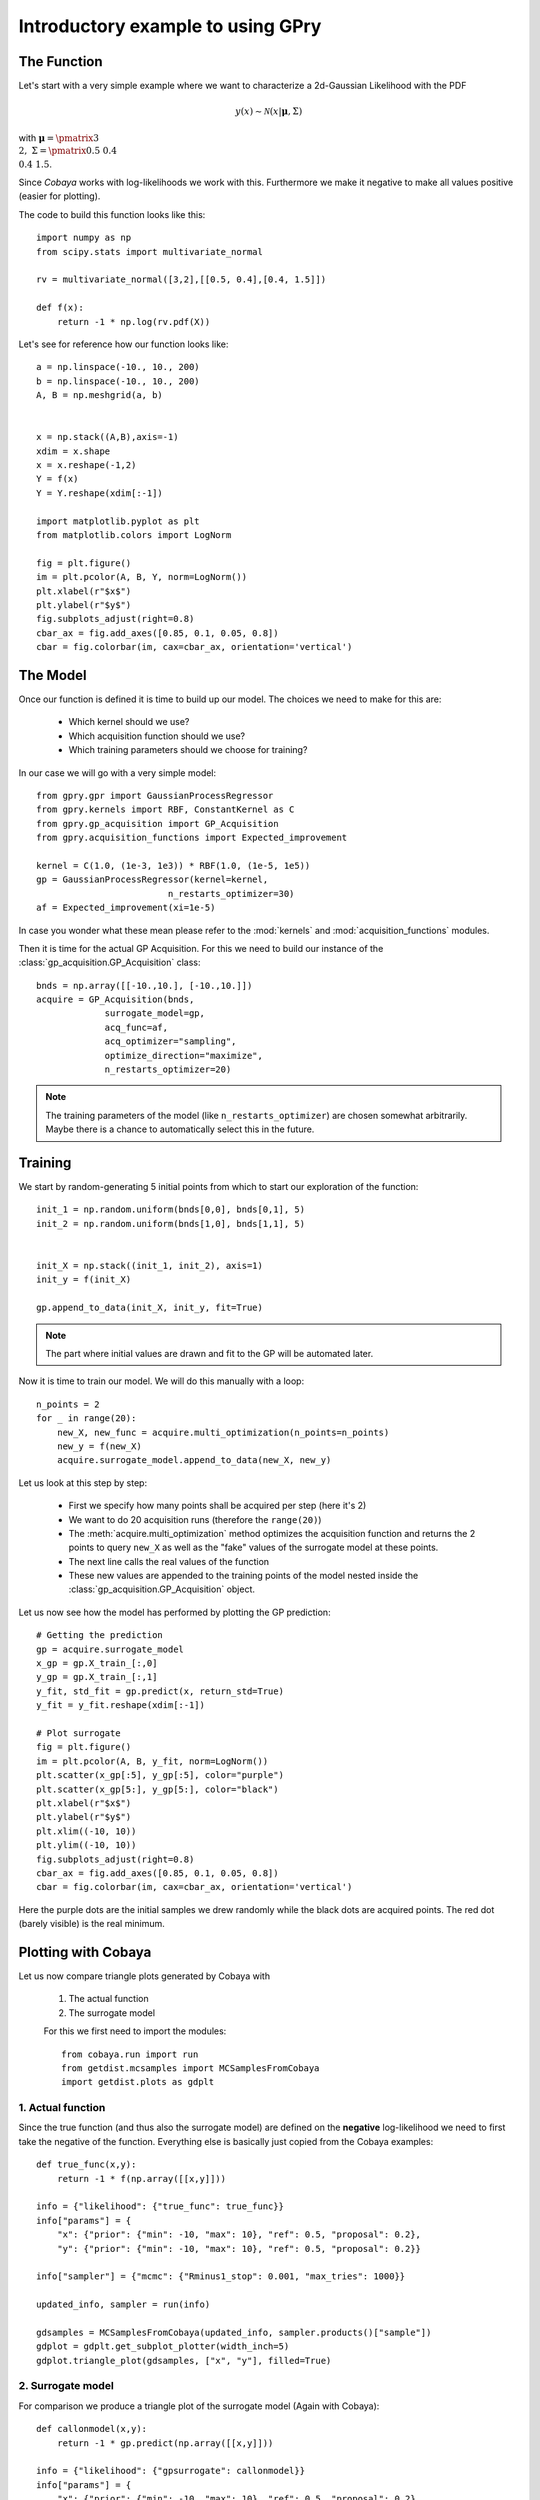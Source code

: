 ==================================
Introductory example to using GPry
==================================

The Function
============

Let's start with a very simple example where we want to characterize a 2d-Gaussian Likelihood
with the PDF

.. math::
    y(x) \sim \mathcal{N}(x|\boldsymbol{\mu},\Sigma)

with :math:`\boldsymbol{\mu}=\pmatrix{3\\ 2},\ \Sigma=\pmatrix{0.5 & 0.4 \\ 0.4 & 1.5}`.

Since `Cobaya` works with log-likelihoods we work with this.
Furthermore we make it negative to make all values positive
(easier for plotting).

The code to build this function looks like this::

    import numpy as np 
    from scipy.stats import multivariate_normal

    rv = multivariate_normal([3,2],[[0.5, 0.4],[0.4, 1.5]])

    def f(x):
        return -1 * np.log(rv.pdf(X))

Let's see for reference how our function looks like::

    a = np.linspace(-10., 10., 200)
    b = np.linspace(-10., 10., 200)
    A, B = np.meshgrid(a, b)


    x = np.stack((A,B),axis=-1)
    xdim = x.shape
    x = x.reshape(-1,2)
    Y = f(x)
    Y = Y.reshape(xdim[:-1])

    import matplotlib.pyplot as plt
    from matplotlib.colors import LogNorm

    fig = plt.figure()
    im = plt.pcolor(A, B, Y, norm=LogNorm())
    plt.xlabel(r"$x$")
    plt.ylabel(r"$y$")
    fig.subplots_adjust(right=0.8)
    cbar_ax = fig.add_axes([0.85, 0.1, 0.05, 0.8])
    cbar = fig.colorbar(im, cax=cbar_ax, orientation='vertical')

.. image:: images/Ground_truth.png
   :width: 600

The Model
=========

Once our function is defined it is time to build up our model.
The choices we need to make for this are:

    * Which kernel should we use?
    * Which acquisition function should we use?
    * Which training parameters should we choose for training?

In our case we will go with a very simple model::

    from gpry.gpr import GaussianProcessRegressor
    from gpry.kernels import RBF, ConstantKernel as C
    from gpry.gp_acquisition import GP_Acquisition
    from gpry.acquisition_functions import Expected_improvement

    kernel = C(1.0, (1e-3, 1e3)) * RBF(1.0, (1e-5, 1e5))
    gp = GaussianProcessRegressor(kernel=kernel,
                             n_restarts_optimizer=30)
    af = Expected_improvement(xi=1e-5)

In case you wonder what these mean please refer to the :mod:`kernels`
and :mod:`acquisition_functions` modules.

Then it is time for the actual GP Acquisition. For this we need to
build our instance of the :class:`gp_acquisition.GP_Acquisition` class::

    bnds = np.array([[-10.,10.], [-10.,10.]])
    acquire = GP_Acquisition(bnds,
                 surrogate_model=gp,
                 acq_func=af,
                 acq_optimizer="sampling",
                 optimize_direction="maximize",
                 n_restarts_optimizer=20)

.. note::
    The training parameters of the model (like ``n_restarts_optimizer``)
    are chosen somewhat arbitrarily. Maybe there is a chance to automatically
    select this in the future.

Training 
========

We start by random-generating 5 initial points from which to start
our exploration of the function::

    init_1 = np.random.uniform(bnds[0,0], bnds[0,1], 5)
    init_2 = np.random.uniform(bnds[1,0], bnds[1,1], 5)


    init_X = np.stack((init_1, init_2), axis=1)
    init_y = f(init_X)

    gp.append_to_data(init_X, init_y, fit=True)

.. note::
    The part where initial values are drawn and fit to the GP will
    be automated later.

Now it is time to train our model. We will do this manually with
a loop::

    n_points = 2
    for _ in range(20):
        new_X, new_func = acquire.multi_optimization(n_points=n_points)
        new_y = f(new_X)
        acquire.surrogate_model.append_to_data(new_X, new_y)

Let us look at this step by step:

    * First we specify how many points shall be
      acquired per step (here it's 2)
    * We want to do 20 acquisition runs (therefore the ``range(20)``)
    * The :meth:`acquire.multi_optimization` method optimizes the 
      acquisition function and returns the 2 points to query ``new_X``
      as well as the "fake" values of the surrogate model at these points.
    * The next line calls the real values of the function
    * These new values are appended to the training points of the model
      nested inside the :class:`gp_acquisition.GP_Acquisition` object.

Let us now see how the model has performed by plotting the GP prediction::

    # Getting the prediction
    gp = acquire.surrogate_model
    x_gp = gp.X_train_[:,0]
    y_gp = gp.X_train_[:,1]
    y_fit, std_fit = gp.predict(x, return_std=True)
    y_fit = y_fit.reshape(xdim[:-1])

    # Plot surrogate
    fig = plt.figure()
    im = plt.pcolor(A, B, y_fit, norm=LogNorm())
    plt.scatter(x_gp[:5], y_gp[:5], color="purple")
    plt.scatter(x_gp[5:], y_gp[5:], color="black")
    plt.xlabel(r"$x$")
    plt.ylabel(r"$y$")
    plt.xlim((-10, 10))
    plt.ylim((-10, 10))
    fig.subplots_adjust(right=0.8)
    cbar_ax = fig.add_axes([0.85, 0.1, 0.05, 0.8])
    cbar = fig.colorbar(im, cax=cbar_ax, orientation='vertical')

.. image:: images/Surrogate.png
   :width: 600

Here the purple dots are the initial samples we drew randomly while the black
dots are acquired points. The red dot (barely visible) is the real minimum.

Plotting with Cobaya
====================

Let us now compare triangle plots generated by Cobaya with

 #. The actual function
 #. The surrogate model

 For this we first need to import the modules::
    
    from cobaya.run import run
    from getdist.mcsamples import MCSamplesFromCobaya
    import getdist.plots as gdplt

1. Actual function
******************

Since the true function (and thus also the surrogate model) are defined
on the **negative** log-likelihood we need to first take the negative of
the function. Everything else is basically just copied from the Cobaya examples::

    def true_func(x,y):
        return -1 * f(np.array([[x,y]]))

    info = {"likelihood": {"true_func": true_func}}
    info["params"] = {
        "x": {"prior": {"min": -10, "max": 10}, "ref": 0.5, "proposal": 0.2},
        "y": {"prior": {"min": -10, "max": 10}, "ref": 0.5, "proposal": 0.2}}

    info["sampler"] = {"mcmc": {"Rminus1_stop": 0.001, "max_tries": 1000}}

    updated_info, sampler = run(info)

    gdsamples = MCSamplesFromCobaya(updated_info, sampler.products()["sample"])
    gdplot = gdplt.get_subplot_plotter(width_inch=5)
    gdplot.triangle_plot(gdsamples, ["x", "y"], filled=True)

.. image:: images/Ground_truth_triangle.png
   :width: 600  

2. Surrogate model
******************

For comparison we produce a triangle plot of the surrogate model
(Again with Cobaya)::

    def callonmodel(x,y):
        return -1 * gp.predict(np.array([[x,y]]))

    info = {"likelihood": {"gpsurrogate": callonmodel}}
    info["params"] = {
        "x": {"prior": {"min": -10, "max": 10}, "ref": 0.5, "proposal": 0.2},
        "y": {"prior": {"min": -10, "max": 10}, "ref": 0.5, "proposal": 0.2}}

    info["sampler"] = {"mcmc": {"Rminus1_stop": 0.001, "max_tries": 1000}}

    updated_info, sampler = run(info)

    gdsamples = MCSamplesFromCobaya(updated_info, sampler.products()["sample"])
    gdplot = gdplt.get_subplot_plotter(width_inch=5)
    gdplot.triangle_plot(gdsamples, ["x", "y"], filled=True)

.. image:: images/Surrogate_triangle.png
   :width: 600

Although the plots look somewhat different we can clearly see that the concept works
in principle.

The code for the example is available at :download:`../../examples/simple_example.py`